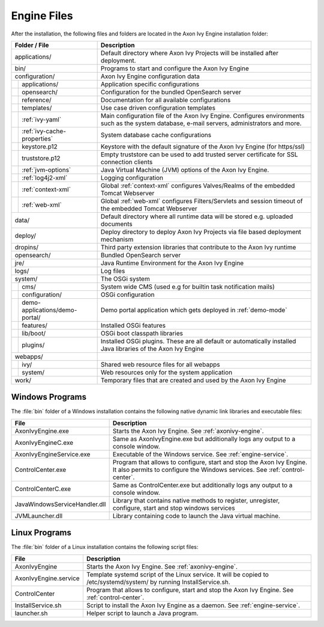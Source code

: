 Engine Files
============

After the installation, the following files and folders are located in the Axon
Ivy Engine installation folder:

+----------------------------------+------------------------------------------------------------------------------------------------------------------------------------------------------------------------------------+
| Folder / File                    | Description                                                                                                                                                                        |
+==================================+====================================================================================================================================================================================+
| applications/                    | Default directory where Axon Ivy Projects will be installed after deployment.                                                                                                      |
+----------------------------------+------------------------------------------------------------------------------------------------------------------------------------------------------------------------------------+
| bin/                             | Programs to start and configure the Axon Ivy Engine                                                                                                                                |
+----------------------------------+------------------------------------------------------------------------------------------------------------------------------------------------------------------------------------+
| configuration/                   | Axon Ivy Engine configuration data                                                                                                                                                 |
+-+--------------------------------+------------------------------------------------------------------------------------------------------------------------------------------------------------------------------------+
| | applications/                  | Application specific configurations                                                                                                                                                |
+-+-+------------------------------+------------------------------------------------------------------------------------------------------------------------------------------------------------------------------------+
| | opensearch/                    | Configuration for the bundled OpenSearch server                                                                                                                                    |
+-+-+------------------------------+------------------------------------------------------------------------------------------------------------------------------------------------------------------------------------+
| | reference/                     | Documentation for all available configurations                                                                                                                                     |
+-+-+------------------------------+------------------------------------------------------------------------------------------------------------------------------------------------------------------------------------+
| | templates/                     | Use case driven configuration templates                                                                                                                                            |
+-+-+------------------------------+------------------------------------------------------------------------------------------------------------------------------------------------------------------------------------+
| | :ref:`ivy-yaml`                | Main configuration file of the Axon Ivy Engine. Configures environments such as the system database, e-mail servers, administrators and more.                                      |
+-+-+------------------------------+------------------------------------------------------------------------------------------------------------------------------------------------------------------------------------+
| | :ref:`ivy-cache-properties`    | System database cache configurations                                                                                                                                               |
+-+-+------------------------------+------------------------------------------------------------------------------------------------------------------------------------------------------------------------------------+
| | keystore.p12                   | Keystore with the default signature of the Axon Ivy Engine (for https/ssl)                                                                                                         |
+-+-+------------------------------+------------------------------------------------------------------------------------------------------------------------------------------------------------------------------------+
| | truststore.p12                 | Empty truststore can be used to add trusted server certificate for SSL connection clients                                                                                          |
+-+-+------------------------------+------------------------------------------------------------------------------------------------------------------------------------------------------------------------------------+
| | :ref:`jvm-options`             | Java Virtual Machine (JVM) options of the Axon Ivy Engine.                                                                                                                         |
+-+-+------------------------------+------------------------------------------------------------------------------------------------------------------------------------------------------------------------------------+
| | :ref:`log4j2-xml`              | Logging configuration                                                                                                                                                              |
+-+-+------------------------------+------------------------------------------------------------------------------------------------------------------------------------------------------------------------------------+
| | :ref:`context-xml`             | Global :ref:`context-xml` configures Valves/Realms of the embedded Tomcat Webserver                                                                                                |
+-+-+------------------------------+------------------------------------------------------------------------------------------------------------------------------------------------------------------------------------+
| | :ref:`web-xml`                 | Global :ref:`web-xml` configures Filters/Servlets and session timeout of the embedded Tomcat Webserver                                                                             |
+-+-+------------------------------+------------------------------------------------------------------------------------------------------------------------------------------------------------------------------------+
| data/                            | Default directory where all runtime data will be stored e.g. uploaded documents                                                                                                    |
+----------------------------------+------------------------------------------------------------------------------------------------------------------------------------------------------------------------------------+
| deploy/                          | Deploy directory to deploy Axon Ivy Projects via file based deployment mechanism                                                                                                   |
+----------------------------------+------------------------------------------------------------------------------------------------------------------------------------------------------------------------------------+
| dropins/                         | Third party extension libraries that contribute to the Axon Ivy runtime                                                                                                            |
+----------------------------------+------------------------------------------------------------------------------------------------------------------------------------------------------------------------------------+
| opensearch/                      | Bundled OpenSearch server                                                                                                                                                          |
+----------------------------------+------------------------------------------------------------------------------------------------------------------------------------------------------------------------------------+
| jre/                             | Java Runtime Environment for the Axon Ivy Engine                                                                                                                                   |
+----------------------------------+------------------------------------------------------------------------------------------------------------------------------------------------------------------------------------+
| logs/                            | Log files                                                                                                                                                                          |
+-+--------------------------------+------------------------------------------------------------------------------------------------------------------------------------------------------------------------------------+
| system/                          | The OSGi system                                                                                                                                                                    |
+-+--------------------------------+------------------------------------------------------------------------------------------------------------------------------------------------------------------------------------+
| | cms/                           | System wide CMS (used e.g for builtin task notification mails)                                                                                                                     |
+-+--------------------------------+------------------------------------------------------------------------------------------------------------------------------------------------------------------------------------+
| | configuration/                 | OSGi configuration                                                                                                                                                                 |
+-+--------------------------------+------------------------------------------------------------------------------------------------------------------------------------------------------------------------------------+
| | demo-applications/demo-portal/ | Demo portal application which gets deployed in :ref:`demo-mode`                                                                                                                    |
+-+--------------------------------+------------------------------------------------------------------------------------------------------------------------------------------------------------------------------------+
| | features/                      | Installed OSGi features                                                                                                                                                            |
+-+--------------------------------+------------------------------------------------------------------------------------------------------------------------------------------------------------------------------------+
| | lib/boot/                      | OSGi boot classpath libraries                                                                                                                                                      |
+-+--------------------------------+------------------------------------------------------------------------------------------------------------------------------------------------------------------------------------+
| | plugins/                       | Installed OSGi plugins. These are all default or automatically installed Java libraries of the Axon Ivy Engine                                                                     |
+-+--------------------------------+------------------------------------------------------------------------------------------------------------------------------------------------------------------------------------+
| webapps/                         |                                                                                                                                                                                    |
+-+--------------------------------+------------------------------------------------------------------------------------------------------------------------------------------------------------------------------------+
| | ivy/                           | Shared web resource files for all webapps                                                                                                                                          |
+-+--------------------------------+------------------------------------------------------------------------------------------------------------------------------------------------------------------------------------+
| | system/                        | Web resources only for the system application                                                                                                                                      |
+-+--------------------------------+------------------------------------------------------------------------------------------------------------------------------------------------------------------------------------+
| work/                            | Temporary files that are created and used by the Axon Ivy Engine                                                                                                                   |
+----------------------------------+------------------------------------------------------------------------------------------------------------------------------------------------------------------------------------+



Windows Programs
----------------

The :file:`bin` folder of a Windows installation contains the following native
dynamic link libraries and executable files:

+-------------------------------+------------------------------------------------------------------------------------------------------------------------------------------------------------------------------+
| File                          | Description                                                                                                                                                                  |
+===============================+==============================================================================================================================================================================+
| AxonIvyEngine.exe             | Starts the Axon Ivy Engine. See :ref:`axonivy-engine`.                                                                                                                       |
+-------------------------------+------------------------------------------------------------------------------------------------------------------------------------------------------------------------------+
| AxonIvyEngineC.exe            | Same as AxonIvyEngine.exe but additionally logs any output to a console window.                                                                                              |
+-------------------------------+------------------------------------------------------------------------------------------------------------------------------------------------------------------------------+
| AxonIvyEngineService.exe      | Executable of the Windows service. See :ref:`engine-service`.                                                                                                                |
+-------------------------------+------------------------------------------------------------------------------------------------------------------------------------------------------------------------------+
| ControlCenter.exe             | Program that allows to configure, start and stop the Axon Ivy Engine. It also permits to configure the Windows services. See :ref:`control-center`.                          |
+-------------------------------+------------------------------------------------------------------------------------------------------------------------------------------------------------------------------+
| ControlCenterC.exe            | Same as ControlCenter.exe but additionally logs any output to a console window.                                                                                              |
+-------------------------------+------------------------------------------------------------------------------------------------------------------------------------------------------------------------------+
| JavaWindowsServiceHandler.dll | Library that contains native methods to register, unregister, configure, start and stop windows services                                                                     |
+-------------------------------+------------------------------------------------------------------------------------------------------------------------------------------------------------------------------+
| JVMLauncher.dll               | Library containing code to launch the Java virtual machine.                                                                                                                  |
+-------------------------------+------------------------------------------------------------------------------------------------------------------------------------------------------------------------------+


Linux Programs
--------------

The :file:`bin` folder of a Linux installation contains the following script
files:

+-----------------------+---------------------------------------------------------------------------------------------------------------------------+
| File                  | Description                                                                                                               |
+=======================+===========================================================================================================================+
| AxonIvyEngine         | Starts the Axon Ivy Engine. See :ref:`axonivy-engine`.                                                                    |
+-----------------------+---------------------------------------------------------------------------------------------------------------------------+
| AxonIvyEngine.service | Template systemd script of the Linux service. It will be copied to /etc/systemd/system/ by running InstallService.sh.     |
+-----------------------+---------------------------------------------------------------------------------------------------------------------------+
| ControlCenter         | Program that allows to configure, start and stop the Axon Ivy Engine. See :ref:`control-center`.                          |
+-----------------------+---------------------------------------------------------------------------------------------------------------------------+
| InstallService.sh     | Script to install the Axon Ivy Engine as a daemon. See :ref:`engine-service`.                                             |
+-----------------------+---------------------------------------------------------------------------------------------------------------------------+
| launcher.sh           | Helper script to launch a Java program.                                                                                   |
+-----------------------+---------------------------------------------------------------------------------------------------------------------------+
